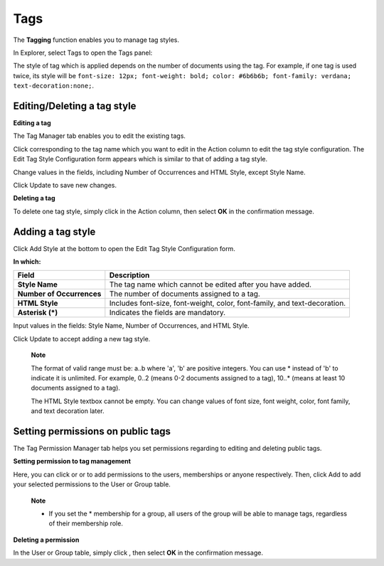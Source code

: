 Tags
====

The **Tagging** function enables you to manage tag styles.

In Explorer, select Tags to open the Tags panel:

|image0|

The style of tag which is applied depends on the number of documents
using the tag. For example, if one tag is used twice, its style will be
``font-size: 12px; font-weight: bold; color: #6b6b6b; font-family: verdana; text-decoration:none;``.

Editing/Deleting a tag style
----------------------------

**Editing a tag**

The Tag Manager tab enables you to edit the existing tags.

Click |image1| corresponding to the tag name which you want to edit in
the Action column to edit the tag style configuration. The Edit Tag
Style Configuration form appears which is similar to that of adding a
tag style.

Change values in the fields, including Number of Occurrences and HTML
Style, except Style Name.

Click Update to save new changes.

**Deleting a tag**

To delete one tag style, simply click |image2| in the Action column,
then select **OK** in the confirmation message.

Adding a tag style
------------------

Click Add Style at the bottom to open the Edit Tag Style Configuration
form.

|image3|

**In which:**

+--------------------+--------------------------------------------------------+
| Field              | Description                                            |
+====================+========================================================+
| **Style Name**     | The tag name which cannot be edited after you have     |
|                    | added.                                                 |
+--------------------+--------------------------------------------------------+
| **Number of        | The number of documents assigned to a tag.             |
| Occurrences**      |                                                        |
+--------------------+--------------------------------------------------------+
| **HTML Style**     | Includes font-size, font-weight, color, font-family,   |
|                    | and text-decoration.                                   |
+--------------------+--------------------------------------------------------+
| **Asterisk (\*)**  | Indicates the fields are mandatory.                    |
+--------------------+--------------------------------------------------------+

Input values in the fields: Style Name, Number of Occurrences, and HTML
Style.

Click Update to accept adding a new tag style.

    **Note**

    The format of valid range must be: a..b where 'a', 'b' are positive
    integers. You can use \* instead of 'b' to indicate it is unlimited.
    For example, 0..2 (means 0-2 documents assigned to a tag), 10..\*
    (means at least 10 documents assigned to a tag).

    The HTML Style textbox cannot be empty. You can change values of
    font size, font weight, color, font family, and text decoration
    later.

Setting permissions on public tags
----------------------------------

The Tag Permission Manager tab helps you set permissions regarding to
editing and deleting public tags.

|image4|

**Setting permission to tag management**

Here, you can click |image5| or |image6| or |image7| to add permissions
to the users, memberships or anyone respectively. Then, click Add to add
your selected permissions to the User or Group table.

    **Note**

    -  If you set the \* membership for a group, all users of the group
       will be able to manage tags, regardless of their membership role.

**Deleting a permission**

In the User or Group table, simply click |image8|, then select **OK** in
the confirmation message.

.. |image0| image:: images/ecms/tags_view.png
.. |image1| image:: images/common/edit_icon.png
.. |image2| image:: images/common/delete_icon.png
.. |image3| image:: images/ecms/edit_style.png
.. |image4| image:: images/ecms/tag_permission_manager.png
.. |image5| image:: images/common/select_user_icon.png
.. |image6| image:: images/common/select_membership_icon.png
.. |image7| image:: images/common/select_everyone_icon.png
.. |image8| image:: images/common/delete_icon.png
